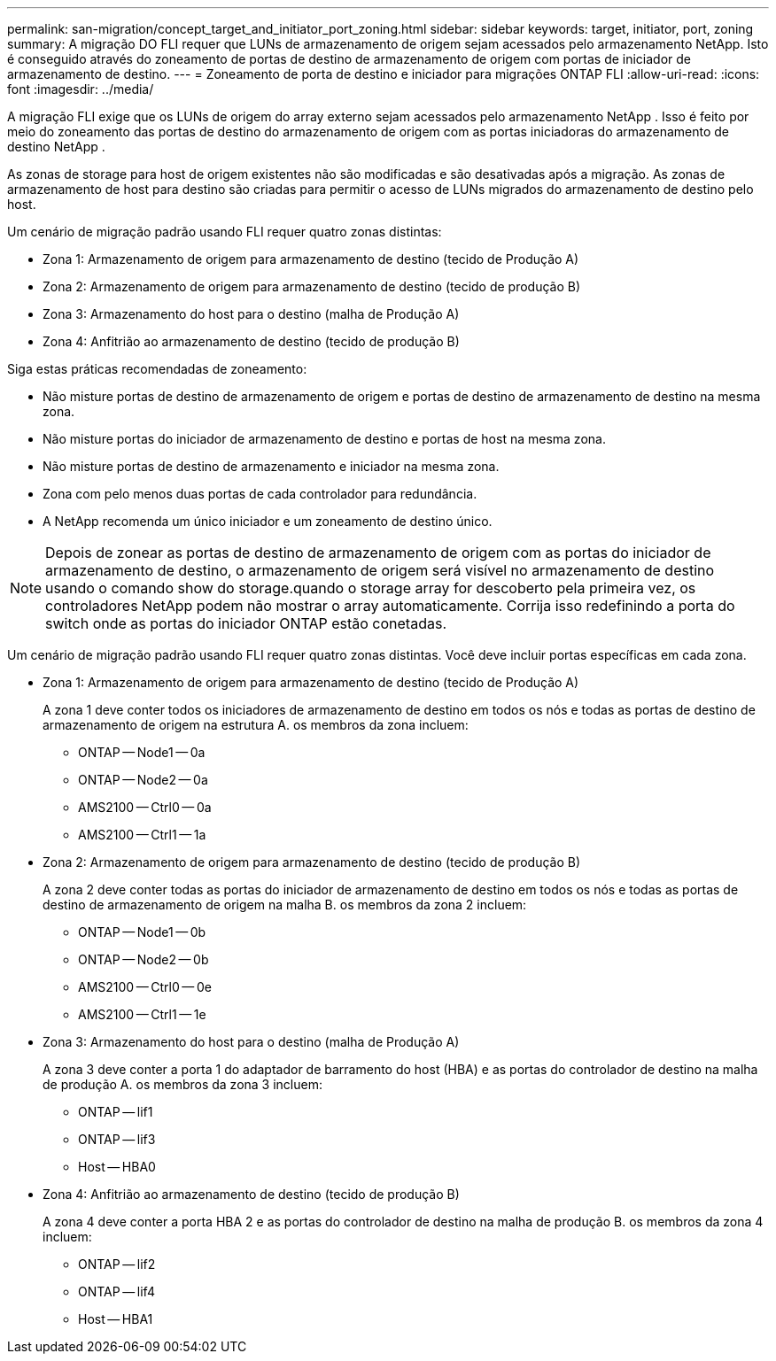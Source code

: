 ---
permalink: san-migration/concept_target_and_initiator_port_zoning.html 
sidebar: sidebar 
keywords: target, initiator, port, zoning 
summary: A migração DO FLI requer que LUNs de armazenamento de origem sejam acessados pelo armazenamento NetApp. Isto é conseguido através do zoneamento de portas de destino de armazenamento de origem com portas de iniciador de armazenamento de destino. 
---
= Zoneamento de porta de destino e iniciador para migrações ONTAP FLI
:allow-uri-read: 
:icons: font
:imagesdir: ../media/


[role="lead"]
A migração FLI exige que os LUNs de origem do array externo sejam acessados pelo armazenamento NetApp . Isso é feito por meio do zoneamento das portas de destino do armazenamento de origem com as portas iniciadoras do armazenamento de destino NetApp .

As zonas de storage para host de origem existentes não são modificadas e são desativadas após a migração. As zonas de armazenamento de host para destino são criadas para permitir o acesso de LUNs migrados do armazenamento de destino pelo host.

Um cenário de migração padrão usando FLI requer quatro zonas distintas:

* Zona 1: Armazenamento de origem para armazenamento de destino (tecido de Produção A)
* Zona 2: Armazenamento de origem para armazenamento de destino (tecido de produção B)
* Zona 3: Armazenamento do host para o destino (malha de Produção A)
* Zona 4: Anfitrião ao armazenamento de destino (tecido de produção B)


Siga estas práticas recomendadas de zoneamento:

* Não misture portas de destino de armazenamento de origem e portas de destino de armazenamento de destino na mesma zona.
* Não misture portas do iniciador de armazenamento de destino e portas de host na mesma zona.
* Não misture portas de destino de armazenamento e iniciador na mesma zona.
* Zona com pelo menos duas portas de cada controlador para redundância.
* A NetApp recomenda um único iniciador e um zoneamento de destino único.


[NOTE]
====
Depois de zonear as portas de destino de armazenamento de origem com as portas do iniciador de armazenamento de destino, o armazenamento de origem será visível no armazenamento de destino usando o comando show do storage.quando o storage array for descoberto pela primeira vez, os controladores NetApp podem não mostrar o array automaticamente. Corrija isso redefinindo a porta do switch onde as portas do iniciador ONTAP estão conetadas.

====
Um cenário de migração padrão usando FLI requer quatro zonas distintas. Você deve incluir portas específicas em cada zona.

* Zona 1: Armazenamento de origem para armazenamento de destino (tecido de Produção A)
+
A zona 1 deve conter todos os iniciadores de armazenamento de destino em todos os nós e todas as portas de destino de armazenamento de origem na estrutura A. os membros da zona incluem:

+
** ONTAP -- Node1 -- 0a
** ONTAP -- Node2 -- 0a
** AMS2100 -- Ctrl0 -- 0a
** AMS2100 -- Ctrl1 -- 1a


* Zona 2: Armazenamento de origem para armazenamento de destino (tecido de produção B)
+
A zona 2 deve conter todas as portas do iniciador de armazenamento de destino em todos os nós e todas as portas de destino de armazenamento de origem na malha B. os membros da zona 2 incluem:

+
** ONTAP -- Node1 -- 0b
** ONTAP -- Node2 -- 0b
** AMS2100 -- Ctrl0 -- 0e
** AMS2100 -- Ctrl1 -- 1e


* Zona 3: Armazenamento do host para o destino (malha de Produção A)
+
A zona 3 deve conter a porta 1 do adaptador de barramento do host (HBA) e as portas do controlador de destino na malha de produção A. os membros da zona 3 incluem:

+
** ONTAP -- lif1
** ONTAP -- lif3
** Host -- HBA0


* Zona 4: Anfitrião ao armazenamento de destino (tecido de produção B)
+
A zona 4 deve conter a porta HBA 2 e as portas do controlador de destino na malha de produção B. os membros da zona 4 incluem:

+
** ONTAP -- lif2
** ONTAP -- lif4
** Host -- HBA1



